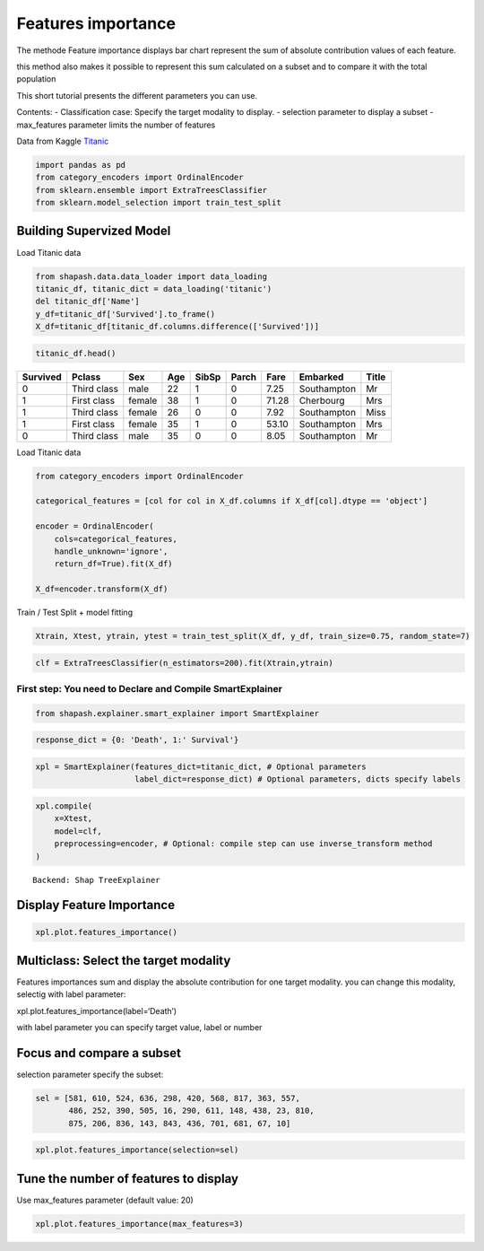 Features importance
===================

The methode Feature importance displays bar chart represent the sum of
absolute contribution values of each feature.

this method also makes it possible to represent this sum calculated on a
subset and to compare it with the total population

This short tutorial presents the different parameters you can use.

Contents: - Classification case: Specify the target modality to display.
- selection parameter to display a subset - max_features parameter
limits the number of features

Data from Kaggle `Titanic <https://www.kaggle.com/c/titanic/data>`__

.. code:: ipython3

    import pandas as pd
    from category_encoders import OrdinalEncoder
    from sklearn.ensemble import ExtraTreesClassifier
    from sklearn.model_selection import train_test_split

Building Supervized Model
-------------------------

Load Titanic data

.. code:: ipython3

    from shapash.data.data_loader import data_loading
    titanic_df, titanic_dict = data_loading('titanic')
    del titanic_df['Name']
    y_df=titanic_df['Survived'].to_frame()
    X_df=titanic_df[titanic_df.columns.difference(['Survived'])]

.. code:: ipython3

    titanic_df.head()





.. table::

    +--------+-----------+------+---+-----+-----+-----+-----------+-----+
    |Survived|  Pclass   | Sex  |Age|SibSp|Parch|Fare | Embarked  |Title|
    +========+===========+======+===+=====+=====+=====+===========+=====+
    |       0|Third class|male  | 22|    1|    0| 7.25|Southampton|Mr   |
    +--------+-----------+------+---+-----+-----+-----+-----------+-----+
    |       1|First class|female| 38|    1|    0|71.28|Cherbourg  |Mrs  |
    +--------+-----------+------+---+-----+-----+-----+-----------+-----+
    |       1|Third class|female| 26|    0|    0| 7.92|Southampton|Miss |
    +--------+-----------+------+---+-----+-----+-----+-----------+-----+
    |       1|First class|female| 35|    1|    0|53.10|Southampton|Mrs  |
    +--------+-----------+------+---+-----+-----+-----+-----------+-----+
    |       0|Third class|male  | 35|    0|    0| 8.05|Southampton|Mr   |
    +--------+-----------+------+---+-----+-----+-----+-----------+-----+




Load Titanic data

.. code:: ipython3

    from category_encoders import OrdinalEncoder
    
    categorical_features = [col for col in X_df.columns if X_df[col].dtype == 'object']
    
    encoder = OrdinalEncoder(
        cols=categorical_features,
        handle_unknown='ignore',
        return_df=True).fit(X_df)
    
    X_df=encoder.transform(X_df)

Train / Test Split + model fitting

.. code:: ipython3

    Xtrain, Xtest, ytrain, ytest = train_test_split(X_df, y_df, train_size=0.75, random_state=7)

.. code:: ipython3

    clf = ExtraTreesClassifier(n_estimators=200).fit(Xtrain,ytrain)

First step: You need to Declare and Compile SmartExplainer
^^^^^^^^^^^^^^^^^^^^^^^^^^^^^^^^^^^^^^^^^^^^^^^^^^^^^^^^^^

.. code:: ipython3

    from shapash.explainer.smart_explainer import SmartExplainer

.. code:: ipython3

    response_dict = {0: 'Death', 1:' Survival'}

.. code:: ipython3

    xpl = SmartExplainer(features_dict=titanic_dict, # Optional parameters
                         label_dict=response_dict) # Optional parameters, dicts specify labels 

.. code:: ipython3

    xpl.compile(
        x=Xtest,
        model=clf,
        preprocessing=encoder, # Optional: compile step can use inverse_transform method
    )


.. parsed-literal::

    Backend: Shap TreeExplainer


Display Feature Importance
--------------------------

.. code:: ipython3

    xpl.plot.features_importance()



.. image:: tuto-plot03-features-importance_files/tuto-plot03-features-importance_17_0.png


Multiclass: Select the target modality
--------------------------------------

Features importances sum and display the absolute contribution for one
target modality. you can change this modality, selectig with label
parameter:

xpl.plot.features_importance(label=‘Death’)

with label parameter you can specify target value, label or number

Focus and compare a subset
--------------------------

selection parameter specify the subset:

.. code:: ipython3

    sel = [581, 610, 524, 636, 298, 420, 568, 817, 363, 557,
           486, 252, 390, 505, 16, 290, 611, 148, 438, 23, 810,
           875, 206, 836, 143, 843, 436, 701, 681, 67, 10]

.. code:: ipython3

    xpl.plot.features_importance(selection=sel)



.. image:: tuto-plot03-features-importance_files/tuto-plot03-features-importance_21_0.png


Tune the number of features to display
--------------------------------------

Use max_features parameter (default value: 20)

.. code:: ipython3

    xpl.plot.features_importance(max_features=3)



.. image:: tuto-plot03-features-importance_files/tuto-plot03-features-importance_23_0.png

